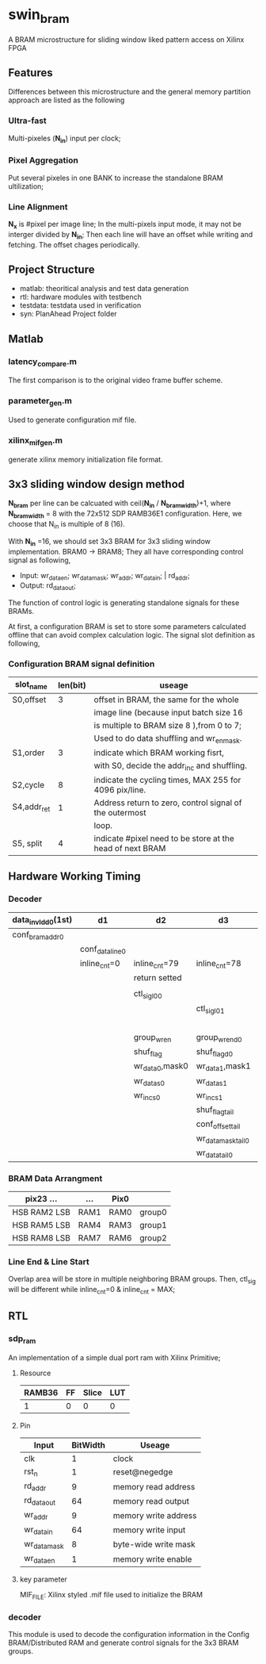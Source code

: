 * swin_bram
  A BRAM microstructure for sliding window liked pattern access on Xilinx FPGA

** Features
   Differences between this microstructure and the general memory partition approach are listed as the following

*** Ultra-fast
    Multi-pixeles (*N_in*) input per clock;

*** Pixel Aggregation
    Put several pixeles in one BANK to increase the standalone BRAM ultilization;

*** Line Alignment
    *N_x* is #pixel per image line; In the multi-pixels input mode, it may not be interger divided by *N_in*; Then each line will have an offset while writing and fetching. The offset chages periodically.

** Project Structure
- matlab: theoritical analysis and test data generation
- rtl: hardware modules with testbench
- testdata: testdata used in verification
- syn: PlanAhead Project folder

** Matlab
*** latency_compare.m
    The first comparison is to the original video frame buffer scheme.

*** parameter_gen.m
    Used to generate configuration mif file.

*** xilinx_mif_gen.m
    generate xilinx memory initialization file format.



** 3x3 sliding window design method

   *N_bram* per line can be calcuated with ceil(*N_in* / *N_bram_width*)+1, where *N_bram_width* = 8 with the 72x512 SDP RAMB36E1 configuration. Here, we choose that N_in is multiple of 8 (16).

   With *N_in* =16, we should set 3x3 BRAM for 3x3 sliding window implementation. BRAM0 -> BRAM8; They all have corresponding control signal as following,

- Input: wr_data_en; wr_data_mask; wr_addr; wr_data_in; | rd_addr;
- Output: rd_data_out;

The function of control logic is generating standalone signals for these BRAMs.

At first, a configuration BRAM is set to store some parameters calculated offline that can avoid complex calculation logic. The signal slot definition as following,

*** Configuration BRAM signal definition

    | slot_name   | len(bit) | useage                                                    |
    |-------------+----------+-----------------------------------------------------------|
    | S0,offset   |        3 | offset in BRAM, the same for the whole                    |
    |             |          | image line (because input batch size 16                   |
    |             |          | is multiple to BRAM size 8 ),from 0 to 7;                 |
    |             |          | Used to do data shuffling and wr_en_mask.                 |
    |-------------+----------+-----------------------------------------------------------|
    | S1,order    |        3 | indicate which BRAM working fisrt,                        |
    |             |          | with S0, decide the addr_inc and shuffling.               |
    |-------------+----------+-----------------------------------------------------------|
    | S2,cycle    |        8 | indicate the cycling times, MAX 255 for 4096 pix/line.    |
    |-------------+----------+-----------------------------------------------------------|
    | S4,addr_ret |        1 | Address return to zero, control signal of the outermost   |
    |             |          | loop.                                                     |
    |-------------+----------+-----------------------------------------------------------|
    | S5, split   |        4 | indicate #pixel need to be store at the head of next BRAM |

** Hardware Working Timing

*** Decoder
    | data_in_vld_d0(1st) | d1              | d2              | d3                 | d4                 | ...             | data_in_vld  | d0(lin1last)    | d1                | d2                   |
    |---------------------+-----------------+-----------------+--------------------+--------------------+-----------------+--------------+-----------------+-------------------+----------------------|
    | conf_bram_addr0     |                 |                 |                    | ...                |                 |              | conf_bram_addr1 |                   |                      |
    |---------------------+-----------------+-----------------+--------------------+--------------------+-----------------+--------------+-----------------+-------------------+----------------------|
    |                     | conf_data_line0 |                 |                    | ...                |                 |              |                 | conf_data_line1   |                      |
    |---------------------+-----------------+-----------------+--------------------+--------------------+-----------------+--------------+-----------------+-------------------+----------------------|
    |                     | inline_cnt=0    | inline_cnt=79   | inline_cnt=78      | ...                |                 | inline_cnt=2 | inline_cnt=1    | inline_cnt=0      | inline_cnt=79        |
    |---------------------+-----------------+-----------------+--------------------+--------------------+-----------------+--------------+-----------------+-------------------+----------------------|
    |                     |                 | return setted   |                    |                    |                 |              |                 |                   | return setted        |
    |---------------------+-----------------+-----------------+--------------------+--------------------+-----------------+--------------+-----------------+-------------------+----------------------|
    |                     |                 |                 |                    |                    |                 |              |                 |                   |                      |
    |---------------------+-----------------+-----------------+--------------------+--------------------+-----------------+--------------+-----------------+-------------------+----------------------|
    |                     |                 | ctl_sig_l0_0    |                    | ...                |                 |              |                 | ctl_sig_l0_0(end) | ctl_sig_l1_0(start)  |
    |---------------------+-----------------+-----------------+--------------------+--------------------+-----------------+--------------+-----------------+-------------------+----------------------|
    |                     |                 |                 | ctl_sig_l0_1       |                    |                 |              |                 | ctl_sig_split_0   | ctl_sig_tailappend_0 |
    |---------------------+-----------------+-----------------+--------------------+--------------------+-----------------+--------------+-----------------+-------------------+----------------------|
    |                     |                 |                 |                    | group_wr_sig       | group_wr_sig_d0 |              |                 |                   |                      |
    |                     |                 | group_wr_en     | group_wr_en_d0     | group_wr_en_d1     | group_wr_en_d2  |              |                 |                   |                      |
    |                     |                 | shuf_flag       | shuf_flag_d0       |                    |                 |              |                 |                   |                      |
    |                     |                 | wr_data_0,mask0 | wr_data_1,mask1    |                    |                 |              |                 |                   |                      |
    |---------------------+-----------------+-----------------+--------------------+--------------------+-----------------+--------------+-----------------+-------------------+----------------------|
    |                     |                 | wr_data_s0      | wr_data_s1         |                    |                 |              |                 |                   |                      |
    |                     |                 | wr_inc_s0       | wr_inc_s1          |                    |                 |              |                 |                   |                      |
    |---------------------+-----------------+-----------------+--------------------+--------------------+-----------------+--------------+-----------------+-------------------+----------------------|
    |                     |                 |                 | shuf_flag_tail     |                    |                 |              |                 |                   |                      |
    |                     |                 |                 | conf_offset_tail   |                    |                 |              |                 |                   |                      |
    |                     |                 |                 | wr_data_mask_tail0 | wr_data_mask_tail1 |                 |              |                 |                   |                      |
    |                     |                 |                 | wr_data_tail0      | wr_data_tail1      |                 |              |                 |                   |                      |

*** BRAM Data Arrangment

    | pix23   ...    | ...  | Pix0 |        |
    |----------------+------+------+--------|
    | HSB  RAM2  LSB | RAM1 | RAM0 | group0 |
    |----------------+------+------+--------|
    | HSB  RAM5  LSB | RAM4 | RAM3 | group1 |
    |----------------+------+------+--------|
    | HSB  RAM8  LSB | RAM7 | RAM6 | group2 |
    |----------------+------+------+--------|

*** Line End & Line Start
    Overlap area will be store in multiple neighboring BRAM groups. Then, ctl_sig will be different while inline_cnt=0 & inline_cnt = MAX;


** RTL
*** sdp_ram
    An implementation of a simple dual port ram with Xilinx Primitive;
**** Resource
     | RAMB36 | FF | Slice | LUT |
     |--------+----+-------+-----|
     |      1 | 0  | 0     | 0   |
**** Pin
     | Input        | BitWidth | Useage               |
     |--------------+----------+----------------------|
     | clk          |        1 | clock                |
     | rst_n        |        1 | reset@negedge        |
     | rd_addr      |        9 | memory read address  |
     | rd_data_out  |       64 | memory read output   |
     | wr_addr      |        9 | memory write address |
     | wr_data_in   |       64 | memory write input   |
     | wr_data_mask |        8 | byte-wide write mask |
     | wr_data_en   |        1 | memory write enable  |
**** key parameter
     MIF_FILE: Xilinx styled .mif file used to initialize the BRAM

*** decoder
    This module is used to decode the configuration information in the Config BRAM/Distributed RAM and generate control signals for the 3x3 BRAM groups.
